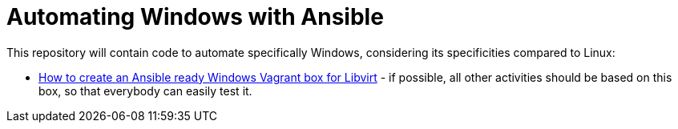 = Automating Windows with Ansible

This repository will contain code to automate specifically Windows, considering its specificities compared to Linux:

- link:vagrant-libvirt-image/[How to create an Ansible ready Windows Vagrant box for Libvirt] - if possible, all other activities should be based on this box, so that everybody can easily test it.
